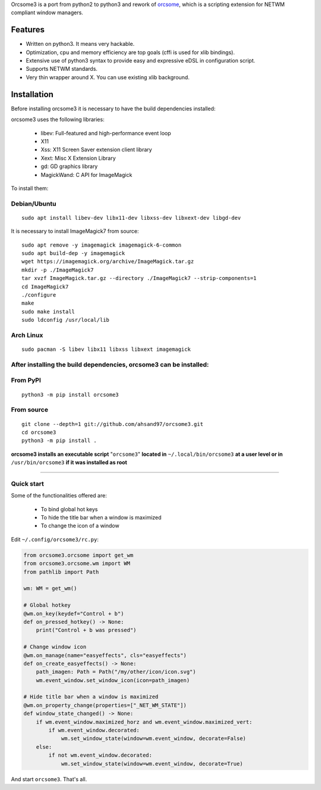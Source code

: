 Orcsome3 is a port from python2 to python3 and rework of `orcsome <https://github.com/baverman/orcsome>`_, which is a scripting extension for NETWM compliant window managers.

Features
--------

* Written on python3. It means very hackable.

* Optimization, cpu and memory efficiency are top goals (cffi is used for xlib
  bindings).

* Extensive use of python3 syntax to provide easy and expressive eDSL in
  configuration script.

* Supports NETWM standards.

* Very thin wrapper around X. You can use existing xlib background.


Installation
------------

Before installing orcsome3 it is necessary to have the build dependencies installed:

orcsome3 uses the following libraries:

    - libev: Full-featured and high-performance event loop
    - X11
    - Xss: X11 Screen Saver extension client library
    - Xext: Misc X Extension Library
    - gd: GD graphics library
    - MagickWand: C API for ImageMagick

To install them:

Debian/Ubuntu
'''''''''''''
::

    sudo apt install libev-dev libx11-dev libxss-dev libxext-dev libgd-dev

It is necessary to install ImageMagick7 from source::

    sudo apt remove -y imagemagick imagemagick-6-common
    sudo apt build-dep -y imagemagick
    wget https://imagemagick.org/archive/ImageMagick.tar.gz
    mkdir -p ./ImageMagick7
    tar xvzf ImageMagick.tar.gz --directory ./ImageMagick7 --strip-components=1
    cd ImageMagick7
    ./configure
    make
    sudo make install
    sudo ldconfig /usr/local/lib

Arch Linux
''''''''''
::

    sudo pacman -S libev libx11 libxss libxext imagemagick

After installing the build dependencies, orcsome3 can be installed:
'''''''''''''''''''''''''''''''''''''''''''''''''''''''''''''''''''

From PyPI
'''''''''
::

    python3 -m pip install orcsome3


From source
'''''''''''

::

   git clone --depth=1 git://github.com/ahsand97/orcsome3.git
   cd orcsome3
   python3 -m pip install .

**orcsome3 installs an executable script** "``orcsome3``" **located in** ``~/.local/bin/orcsome3`` **at a user level
or in** ``/usr/bin/orcsome3`` **if it was installed as root**

---------------------------------------------------

Quick start
'''''''''''

Some of the functionalities offered are:

    - To bind global hot keys
    - To hide the title bar when a window is maximized
    - To change the icon of a window

Edit ``~/.config/orcsome3/rc.py``:

.. code-block:: python

    from orcsome3.orcsome import get_wm
    from orcsome3.orcsome.wm import WM
    from pathlib import Path

    wm: WM = get_wm()

    # Global hotkey
    @wm.on_key(keydef="Control + b")
    def on_pressed_hotkey() -> None:
        print("Control + b was pressed")

    # Change window icon
    @wm.on_manage(name="easyeffects", cls="easyeffects")
    def on_create_easyeffects() -> None:
        path_imagen: Path = Path("/my/other/icon/icon.svg")
        wm.event_window.set_window_icon(icon=path_imagen)

    # Hide title bar when a window is maximized
    @wm.on_property_change(properties=["_NET_WM_STATE"])
    def window_state_changed() -> None:
        if wm.event_window.maximized_horz and wm.event_window.maximized_vert:
            if wm.event_window.decorated:
                wm.set_window_state(window=wm.event_window, decorate=False)
        else:
            if not wm.event_window.decorated:
                wm.set_window_state(window=wm.event_window, decorate=True)

And start ``orcsome3``. That's all.
